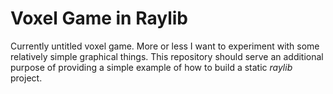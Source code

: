 * Voxel Game in Raylib
Currently untitled voxel game. More or less I want to experiment with some
relatively simple graphical things. This repository should serve an additional
purpose of providing a simple example of how to build a static /raylib/ project.
